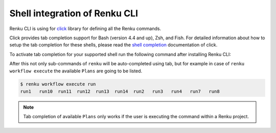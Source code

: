 .. _shell-integration:

Shell integration of Renku CLI
==============================

Renku CLI is using for `click <https://click.palletsprojects.com>`_ library for defining
all the Renku commands.

Click provides tab completion support for Bash (version 4.4 and up), Zsh, and Fish. For
detailed information about how to setup the tab completion for these shells, please
read the `shell completion <https://click.palletsprojects.com/en/8.0.x/shell-completion/>`_
documentation of click.

To activate tab completion for your supported shell run the following command after installing
Renku CLI:

.. tabs::
   .. tab:: bash

        .. code-block:: console

            $ eval "$(_RENKU_COMPLETE=bash_source renku)"

   .. tab:: fish

        .. code-block:: console

            $ eval (env _RENKU_COMPLETE=fish_source renku)

   .. tab:: zsh

        .. code-block:: console

            $ eval "$(_RENKU_COMPLETE=zsh_source renku)"

After this not only sub-commands of ``renku`` will be auto-completed using tab, but for example
in case of ``renku workflow execute`` the available ``Plans`` are going to be listed.

.. code-block:: console

   $ renku workflow execute run
   run1   run10  run11  run12  run13  run14  run2   run3   run4   run7   run8

.. note::
   Tab completion of available ``Plans`` only works if the user is executing the command
   within a Renku project.
